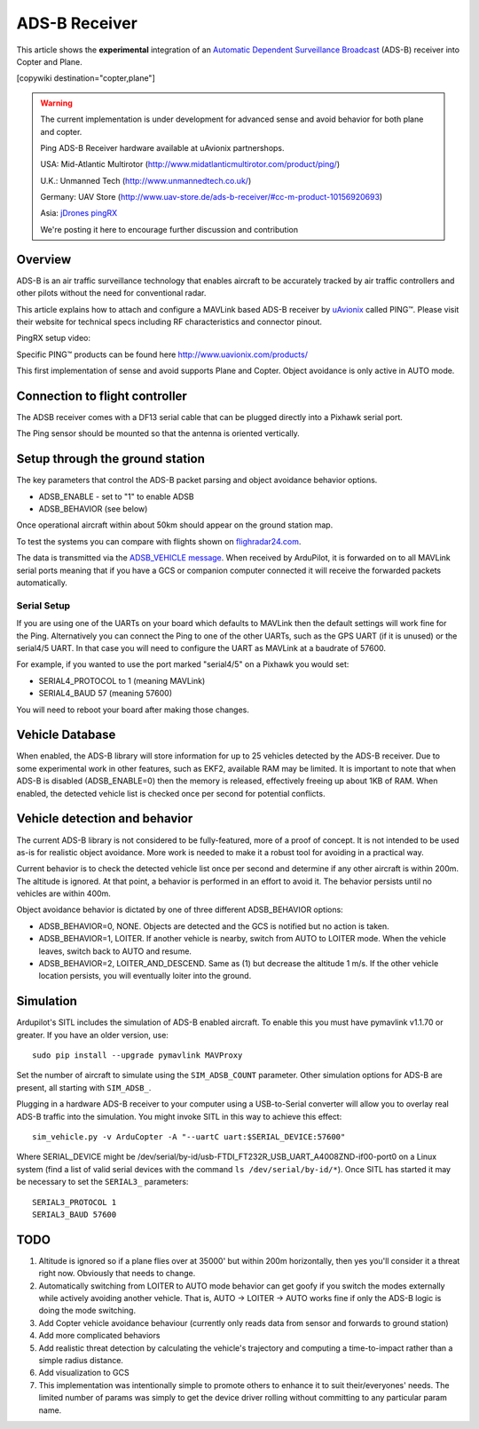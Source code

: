 .. _common-ads-b-receiver:

==============
ADS-B Receiver
==============

This article shows the **experimental** integration of an `Automatic Dependent Surveillance Broadcast <https://en.wikipedia.org/wiki/Automatic_dependent_surveillance_%E2%80%93_broadcast>`__
(ADS-B) receiver into Copter and Plane.

[copywiki destination="copter,plane"]

.. warning::

   The current implementation is under development for advanced sense and avoid behavior for both plane and copter.
   
   Ping ADS-B Receiver hardware available at uAvionix partnershops.

   USA: Mid-Atlantic Multirotor (http://www.midatlanticmultirotor.com/product/ping/)
   
   U.K.: Unmanned Tech (http://www.unmannedtech.co.uk/)
   
   Germany: UAV Store (http://www.uav-store.de/ads-b-receiver/#cc-m-product-10156920693)
   
   Asia: `jDrones pingRX <http://store.jdrones.com/ping_ads_b_receiver_p/adsbping01.htm>`__

   We're posting it here to encourage further discussion and
   contribution

Overview
========

ADS-B is an air traffic surveillance technology that enables aircraft to
be accurately tracked by air traffic controllers and other pilots
without the need for conventional radar.

This article explains how to attach and configure a MAVLink based
ADS-B receiver by `uAvionix <http://www.uavionix.com/>`__\  called
PING™. Please visit their website for technical specs including RF
characteristics and connector pinout.

PingRX setup video:
   ..  youtube:: boe-25OI4bM
    :width: 100%
   
Specific PING™ products can be found here http://www.uavionix.com/products/

.. image:: ../../../images/uAvionix.png
    :target: ../_images/uAvionix.png

.. image:: ../../../images/Penny.png
    :target: ../_images/Penny.png


This first implementation of sense and avoid supports Plane and Copter. Object avoidance is only
active in AUTO mode.

Connection to flight controller
===============================

The ADSB receiver comes with a DF13 serial cable that can be plugged
directly into a Pixhawk serial port.

The Ping sensor should be mounted so that the antenna is oriented
vertically.

Setup through the ground station
================================

The key parameters that control the ADS-B packet parsing and object
avoidance behavior options.

-  ADSB_ENABLE - set to "1" to enable ADSB
-  ADSB_BEHAVIOR (see below)

Once operational aircraft within about 50km should appear on the ground
station map.

.. image:: ../../../images/ADSB_MissionPlanner.jpg
    :target: ../_images/ADSB_MissionPlanner.jpg

To test the systems you can compare with flights shown on
`flighradar24.com <https://www.flightradar24.com/>`__.

The data is transmitted via the `ADSB_VEHICLE message <http://mavlink.org/messages/common#ADSB_VEHICLE>`__. When
received by ArduPilot, it is forwarded on to all MAVLink serial ports
meaning that if you have a GCS or companion computer connected it will
receive the forwarded packets automatically.

Serial Setup
------------

If you are using one of the UARTs on your board which defaults to MAVLink
then the default settings will work fine for the Ping. Alternatively you
can connect the Ping to one of the other UARTs, such as the GPS UART (if
it is unused) or the serial4/5 UART. In that case you will need to
configure the UART as MAVLink at a baudrate of 57600.

For example, if you wanted to use the port marked "serial4/5" on a
Pixhawk you would set:

-  SERIAL4_PROTOCOL to 1 (meaning MAVLink)
-  SERIAL4_BAUD 57 (meaning 57600)

You will need to reboot your board after making those changes.

Vehicle Database
================

When enabled, the ADS-B library will store information for up to 25
vehicles detected by the ADS-B receiver. Due to some experimental work
in other features, such as EKF2, available RAM may be limited. It is
important to note that when ADS-B is disabled (ADSB_ENABLE=0) then the
memory is released, effectively freeing up about 1KB of RAM. When
enabled, the detected vehicle list is checked once per second for
potential conflicts.

Vehicle detection and behavior
==============================

The current ADS-B library is not considered to be fully-featured, more
of a proof of concept. It is not intended to be used as-is for realistic
object avoidance.  More work is needed to make it a robust tool for
avoiding in a practical way.

Current behavior is to check the detected vehicle list once per second
and determine if any other aircraft is within 200m. The altitude is
ignored. At that point, a behavior is performed in an effort to avoid
it. The behavior persists until no vehicles are within 400m.

Object avoidance behavior is dictated by one of three different
ADSB_BEHAVIOR options:

-  ADSB_BEHAVIOR=0, NONE. Objects are detected and the GCS is notified
   but no action is taken.
-  ADSB_BEHAVIOR=1, LOITER. If another vehicle is nearby, switch from
   AUTO to LOITER mode. When the vehicle leaves, switch back to AUTO and
   resume.
-  ADSB_BEHAVIOR=2, LOITER_AND_DESCEND. Same as (1) but decrease the
   altitude 1 m/s. If the other vehicle location persists, you will
   eventually loiter into the ground.

Simulation
==========

Ardupilot's SITL includes the simulation of ADS-B enabled aircraft.
To enable this you must have pymavlink v1.1.70 or greater. If you have
an older version, use:

::

    sudo pip install --upgrade pymavlink MAVProxy

Set the number of aircraft to simulate using the ``SIM_ADSB_COUNT`` parameter.  Other simulation options for ADS-B are present, all starting with ``SIM_ADSB_``.

Plugging in a hardware ADS-B receiver to your
computer using a USB-to-Serial converter will allow you to overlay real ADS-B
traffic into the simulation.  You might invoke SITL in this way to achieve this effect:

::

   sim_vehicle.py -v ArduCopter -A "--uartC uart:$SERIAL_DEVICE:57600"

Where SERIAL_DEVICE might be /dev/serial/by-id/usb-FTDI_FT232R_USB_UART_A4008ZND-if00-port0 on a Linux system (find a list of valid serial devices with the command ``ls /dev/serial/by-id/*``).  Once SITL has started it may be necessary
to set the ``SERIAL3_`` parameters:

::

   SERIAL3_PROTOCOL 1
   SERIAL3_BAUD 57600

TODO
====

#. Altitude is ignored so if a plane flies over at 35000' but within
   200m horizontally, then yes you'll consider it a threat right now.
   Obviously that needs to change.
#. Automatically switching from LOITER to AUTO mode behavior can get
   goofy if you switch the modes externally while actively avoiding
   another vehicle. That is, AUTO -> LOITER -> AUTO works fine if only
   the ADS-B logic is doing the mode switching.
#. Add Copter vehicle avoidance behaviour (currently only reads data
   from sensor and forwards to ground station)
#. Add more complicated behaviors
#. Add realistic threat detection by calculating the vehicle's
   trajectory and computing a time-to-impact rather than a simple radius
   distance.
#. Add visualization to GCS
#. This implementation was intentionally simple to promote others to
   enhance it to suit their/everyones' needs. The limited number of
   params was simply to get the device driver rolling without committing
   to any particular param name.
